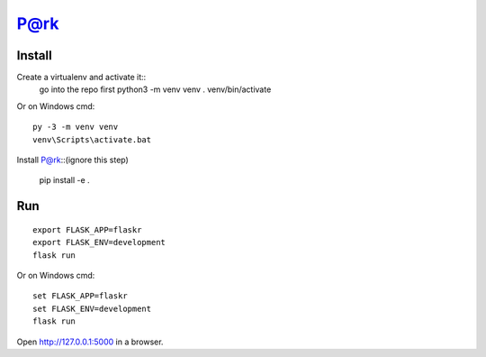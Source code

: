 P@rk
======


Install
-------
   
Create a virtualenv and activate it::
    go into the repo first
    python3 -m venv venv
    . venv/bin/activate

Or on Windows cmd::

    py -3 -m venv venv
    venv\Scripts\activate.bat

Install P@rk::(ignore this step)

    pip install -e .


Run
---

::

    export FLASK_APP=flaskr
    export FLASK_ENV=development
    flask run

Or on Windows cmd::

    set FLASK_APP=flaskr
    set FLASK_ENV=development
    flask run

Open http://127.0.0.1:5000 in a browser.



